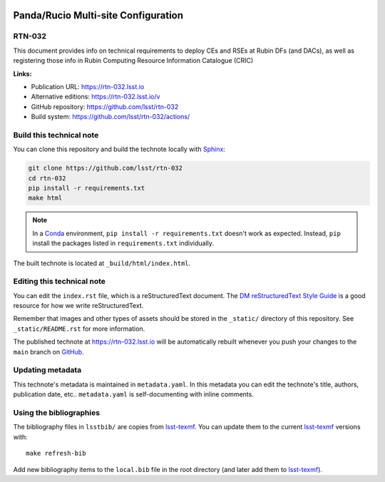 .. image:: https://img.shields.io/badge/rtn--032-lsst.io-brightgreen.svg
   :target: https://rtn-032.lsst.io
.. image:: https://github.com/lsst/rtn-032/workflows/CI/badge.svg
   :target: https://github.com/lsst/rtn-032/actions/
..
  Uncomment this section and modify the DOI strings to include a Zenodo DOI badge in the README
  .. image:: https://zenodo.org/badge/doi/10.5281/zenodo.#####.svg
     :target: http://dx.doi.org/10.5281/zenodo.#####

####################################
Panda/Rucio Multi-site Configuration
####################################

RTN-032
=======

This document provides info on technical requirements to deploy CEs and RSEs at Rubin DFs (and DACs), as well as registering those info in Rubin Computing Resource Information Catalogue (CRIC) 

**Links:**

- Publication URL: https://rtn-032.lsst.io
- Alternative editions: https://rtn-032.lsst.io/v
- GitHub repository: https://github.com/lsst/rtn-032
- Build system: https://github.com/lsst/rtn-032/actions/


Build this technical note
=========================

You can clone this repository and build the technote locally with `Sphinx`_:

.. code-block:: bash

   git clone https://github.com/lsst/rtn-032
   cd rtn-032
   pip install -r requirements.txt
   make html

.. note::

   In a Conda_ environment, ``pip install -r requirements.txt`` doesn't work as expected.
   Instead, ``pip`` install the packages listed in ``requirements.txt`` individually.

The built technote is located at ``_build/html/index.html``.

Editing this technical note
===========================

You can edit the ``index.rst`` file, which is a reStructuredText document.
The `DM reStructuredText Style Guide`_ is a good resource for how we write reStructuredText.

Remember that images and other types of assets should be stored in the ``_static/`` directory of this repository.
See ``_static/README.rst`` for more information.

The published technote at https://rtn-032.lsst.io will be automatically rebuilt whenever you push your changes to the ``main`` branch on `GitHub <https://github.com/lsst/rtn-032>`_.

Updating metadata
=================

This technote's metadata is maintained in ``metadata.yaml``.
In this metadata you can edit the technote's title, authors, publication date, etc..
``metadata.yaml`` is self-documenting with inline comments.

Using the bibliographies
========================

The bibliography files in ``lsstbib/`` are copies from `lsst-texmf`_.
You can update them to the current `lsst-texmf`_ versions with::

   make refresh-bib

Add new bibliography items to the ``local.bib`` file in the root directory (and later add them to `lsst-texmf`_).

.. _Sphinx: http://sphinx-doc.org
.. _DM reStructuredText Style Guide: https://developer.lsst.io/restructuredtext/style.html
.. _this repo: ./index.rst
.. _Conda: http://conda.pydata.org/docs/
.. _lsst-texmf: https://lsst-texmf.lsst.io
